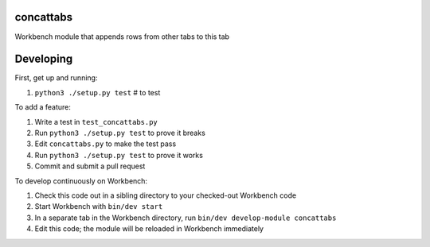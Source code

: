 concattabs
----------

Workbench module that appends rows from other tabs to this tab

Developing
----------

First, get up and running:

#. ``python3 ./setup.py test`` # to test

To add a feature:

#. Write a test in ``test_concattabs.py``
#. Run ``python3 ./setup.py test`` to prove it breaks
#. Edit ``concattabs.py`` to make the test pass
#. Run ``python3 ./setup.py test`` to prove it works
#. Commit and submit a pull request

To develop continuously on Workbench:

#. Check this code out in a sibling directory to your checked-out Workbench code
#. Start Workbench with ``bin/dev start``
#. In a separate tab in the Workbench directory, run ``bin/dev develop-module concattabs``
#. Edit this code; the module will be reloaded in Workbench immediately
